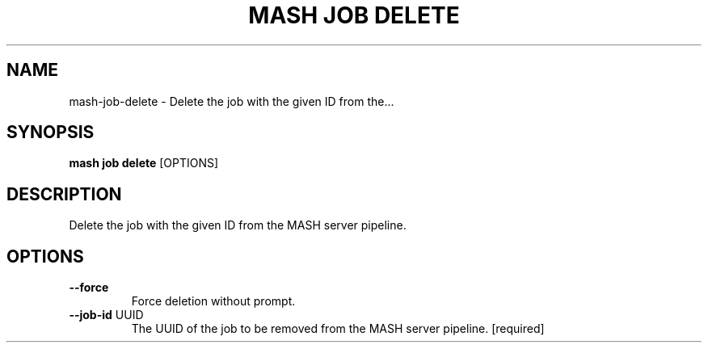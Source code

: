 .TH "MASH JOB DELETE" "1" "2025-05-19" "4.3.0" "mash job delete Manual"
.SH NAME
mash\-job\-delete \- Delete the job with the given ID from the...
.SH SYNOPSIS
.B mash job delete
[OPTIONS]
.SH DESCRIPTION
.PP
    Delete the job with the given ID from the MASH server pipeline.
    
.SH OPTIONS
.TP
\fB\-\-force\fP
Force deletion without prompt.
.TP
\fB\-\-job\-id\fP UUID
The UUID of the job to be removed from the MASH server pipeline.  [required]
